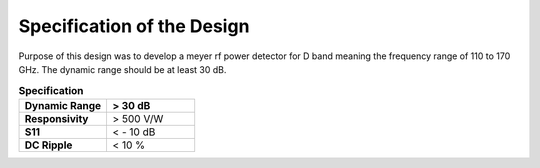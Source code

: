 Specification of the Design
###################################


Purpose of this design was to develop a meyer rf power detector for D band meaning the frequency
range of 110 to 170 GHz. The dynamic range should be at least 30 dB.
 
.. list-table:: **Specification**
   :widths: 40 40
   :header-rows: 1


   * - Dynamic Range
     - > 30 dB
   * - **Responsivity**
     - > 500 V/W 
   * - **S11** 
     -  < - 10 dB
   * - **DC Ripple**
     - < 10 %    

